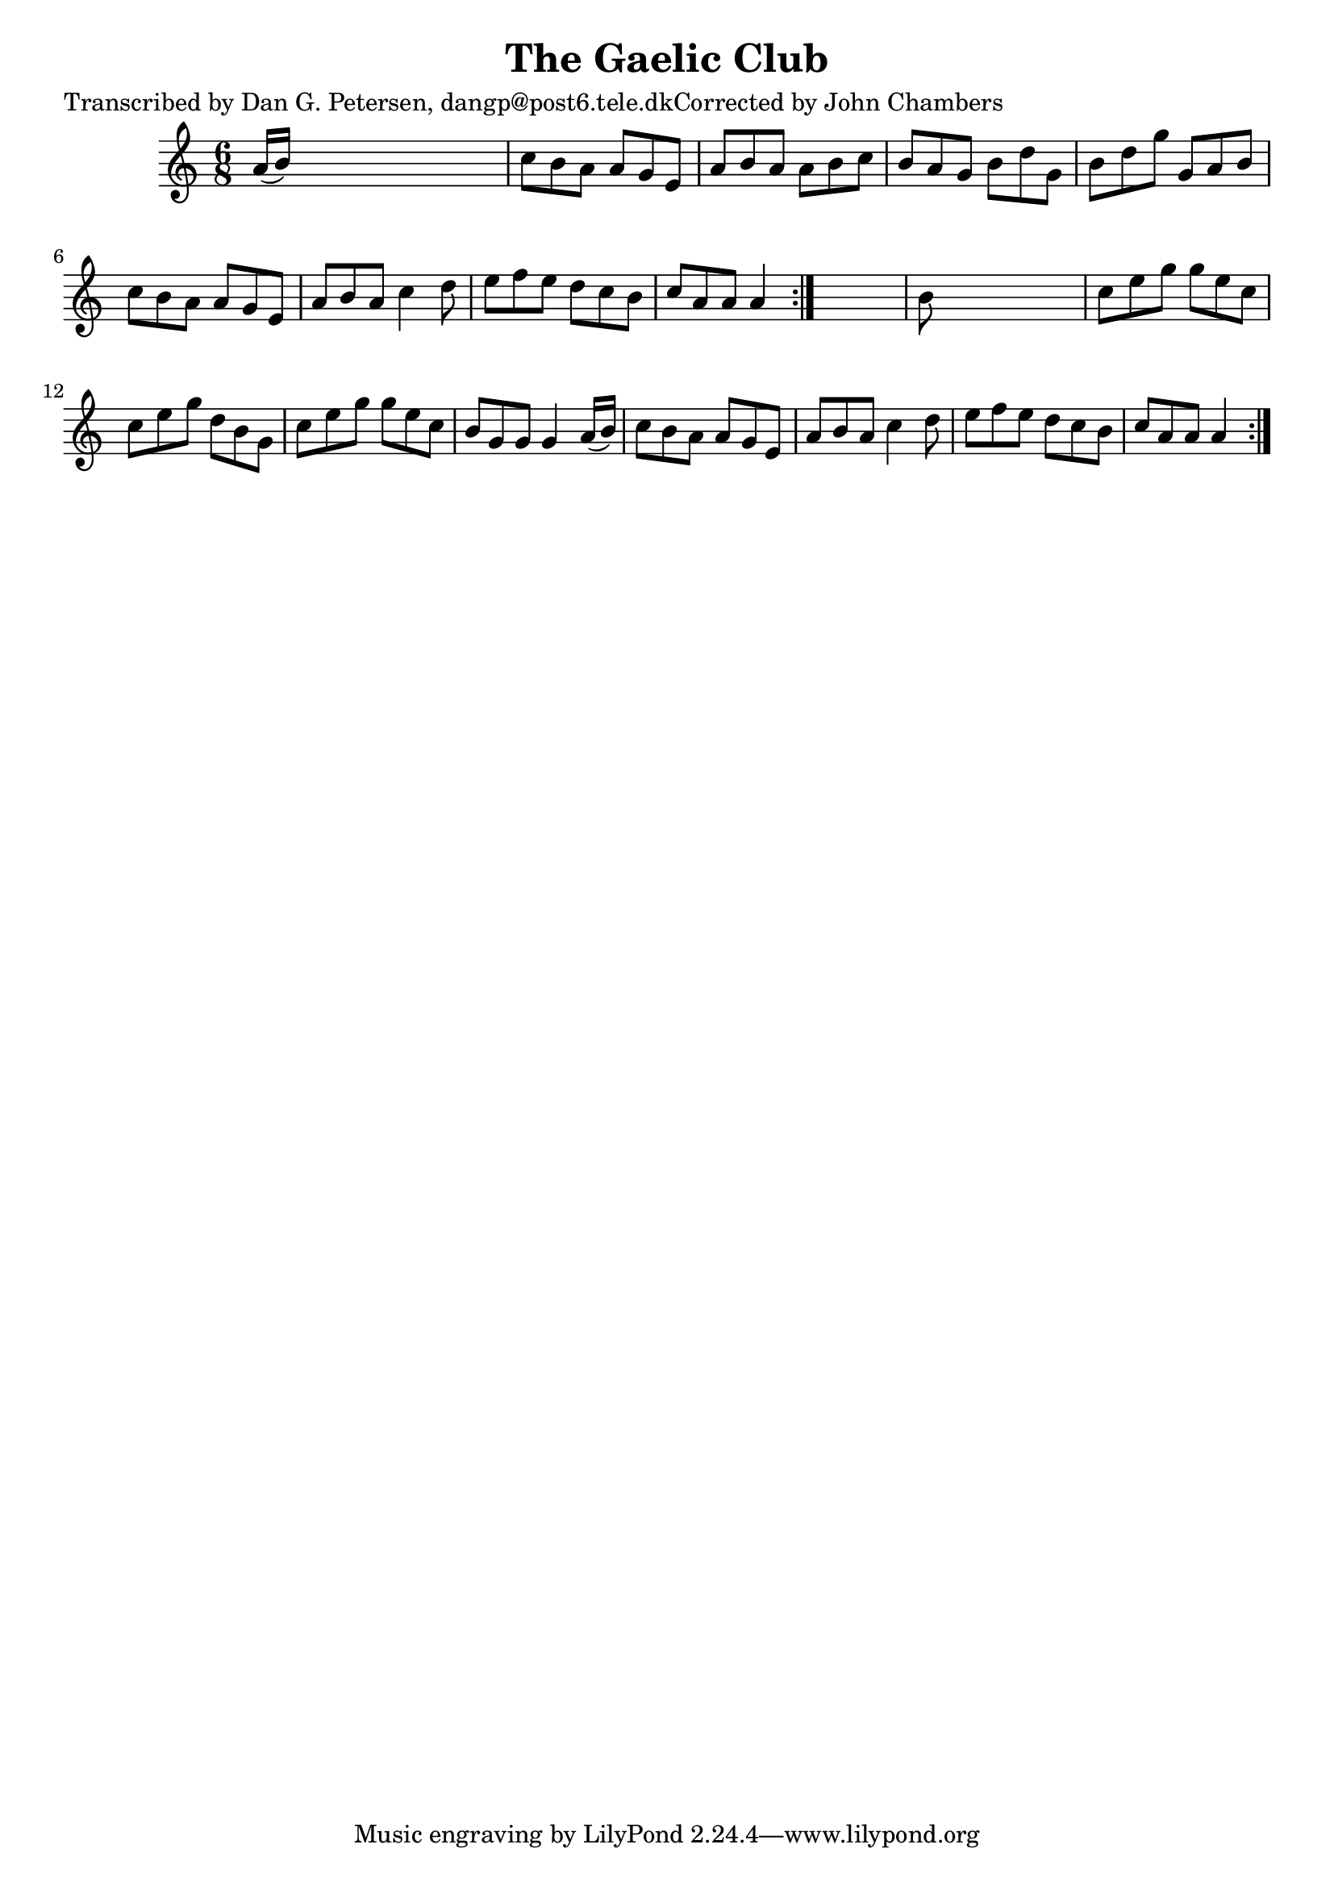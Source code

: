 
\version "2.16.2"
% automatically converted by musicxml2ly from xml/0956_dp.xml

%% additional definitions required by the score:
\language "english"


\header {
    poet = "Transcribed by Dan G. Petersen, dangp@post6.tele.dkCorrected by John Chambers"
    encoder = "abc2xml version 63"
    encodingdate = "2015-01-25"
    title = "The Gaelic Club"
    }

\layout {
    \context { \Score
        autoBeaming = ##f
        }
    }
PartPOneVoiceOne =  \relative a' {
    \repeat volta 2 {
        \repeat volta 2 {
            \key a \minor \time 6/8 a16 ( [ b16 ) ] s8*5 | % 2
            c8 [ b8 a8 ] a8 [ g8 e8 ] | % 3
            a8 [ b8 a8 ] a8 [ b8 c8 ] | % 4
            b8 [ a8 g8 ] b8 [ d8 g,8 ] | % 5
            b8 [ d8 g8 ] g,8 [ a8 b8 ] | % 6
            c8 [ b8 a8 ] a8 [ g8 e8 ] | % 7
            a8 [ b8 a8 ] c4 d8 | % 8
            e8 [ f8 e8 ] d8 [ c8 b8 ] | % 9
            c8 [ a8 a8 ] a4 }
        s8 | \barNumberCheck #10
        b8 s8*5 | % 11
        c8 [ e8 g8 ] g8 [ e8 c8 ] | % 12
        c8 [ e8 g8 ] d8 [ b8 g8 ] | % 13
        c8 [ e8 g8 ] g8 [ e8 c8 ] | % 14
        b8 [ g8 g8 ] g4 a16 ( [ b16 ) ] | % 15
        c8 [ b8 a8 ] a8 [ g8 e8 ] | % 16
        a8 [ b8 a8 ] c4 d8 | % 17
        e8 [ f8 e8 ] d8 [ c8 b8 ] | % 18
        c8 [ a8 a8 ] a4 }
    }


% The score definition
\score {
    <<
        \new Staff <<
            \context Staff << 
                \context Voice = "PartPOneVoiceOne" { \PartPOneVoiceOne }
                >>
            >>
        
        >>
    \layout {}
    % To create MIDI output, uncomment the following line:
    %  \midi {}
    }

